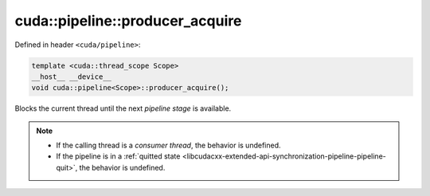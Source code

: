 .. _libcudacxx-extended-api-synchronization-pipeline-pipeline-producer-acquire:

cuda::pipeline::producer_acquire
====================================

Defined in header ``<cuda/pipeline>``:

.. code-block:: cuda

   template <cuda::thread_scope Scope>
   __host__ __device__
   void cuda::pipeline<Scope>::producer_acquire();

Blocks the current thread until the next *pipeline stage* is available.

.. note::

   - If the calling thread is a *consumer thread*, the behavior is undefined.
   - If the pipeline is in a :ref:`quitted state <libcudacxx-extended-api-synchronization-pipeline-pipeline-quit>`,
     the behavior is undefined.

